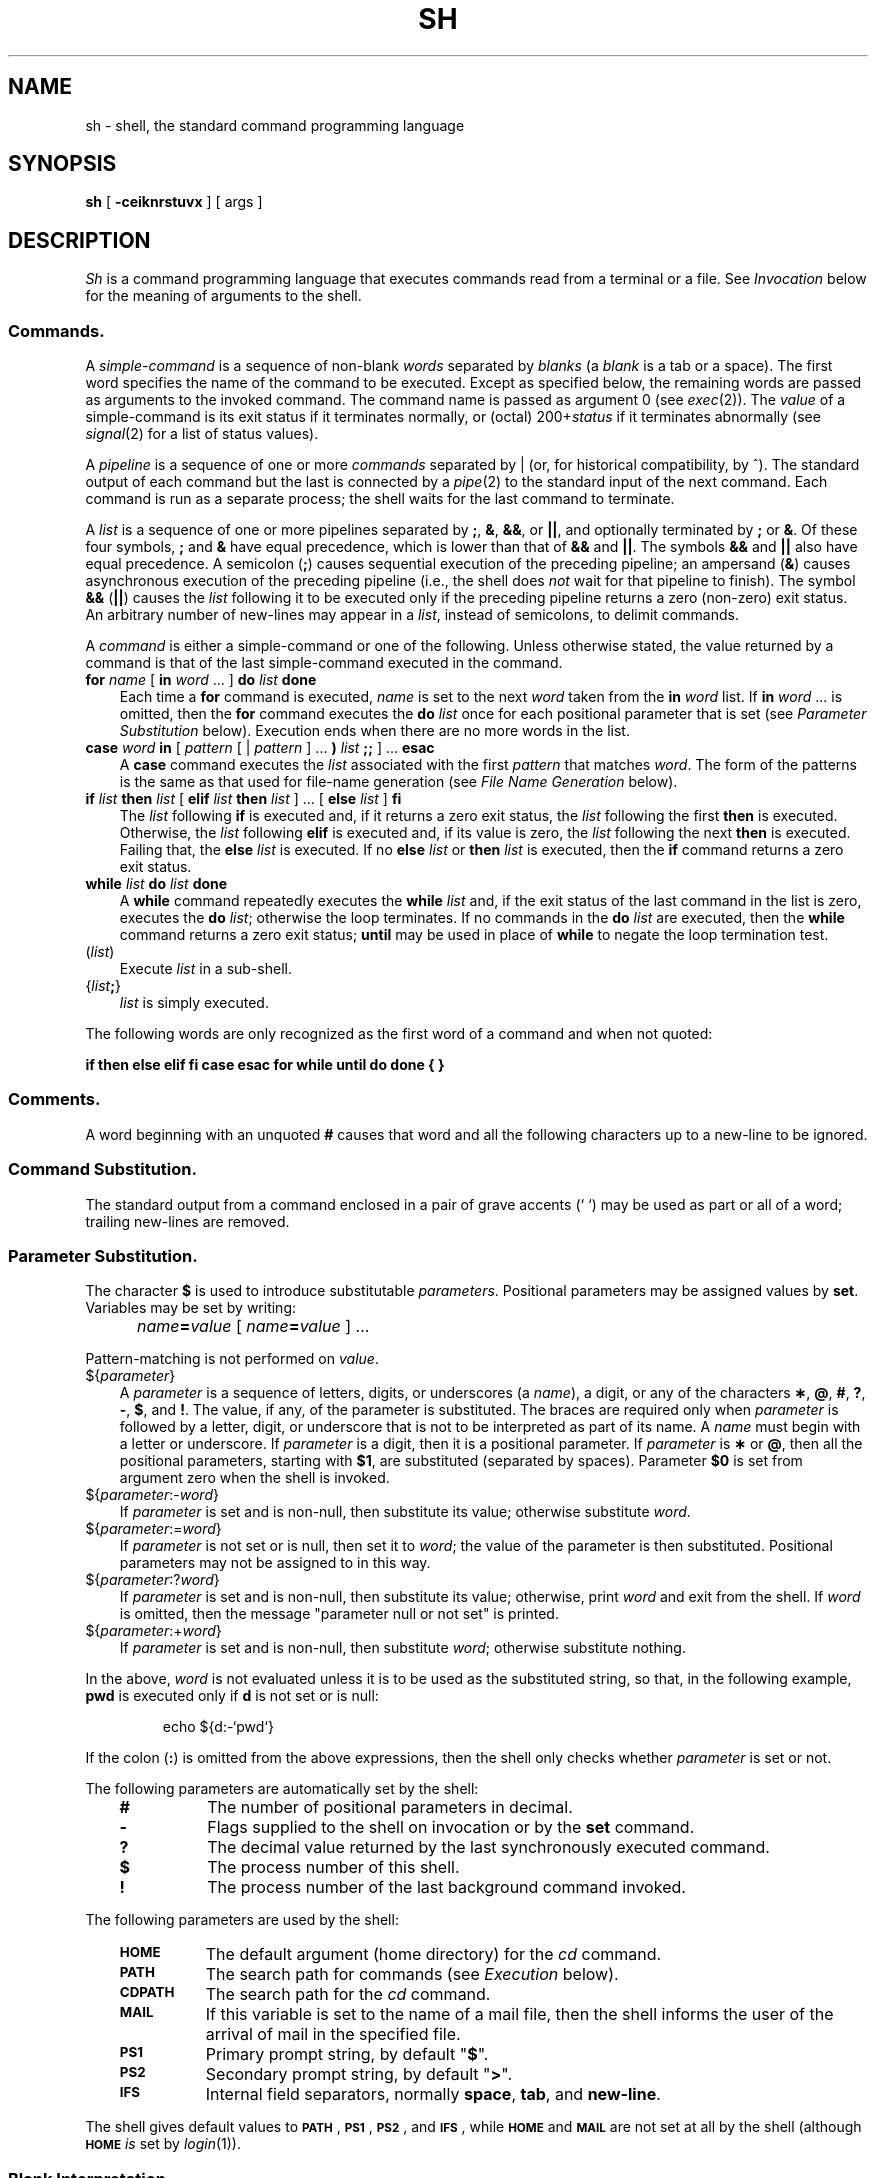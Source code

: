 '\"macro stdmacro
.TH SH 1
.SH NAME
sh \- shell, the standard command programming language
.SH SYNOPSIS
.B sh
[
.B \-ceiknrstuvx
] [ args ]
.SH DESCRIPTION
.I Sh\^
is a command programming language
that executes commands read from a terminal
or a file.
See
.I Invocation\^
below
for the meaning of arguments to the shell.
.SS Commands.
A
.I simple-command\^
is a sequence of non-blank
.I words\^
separated by
.I blanks\^
(a
.I blank\^
is a
tab
or a
space).
The first word specifies the name of the command to
be executed.
Except as specified below,
the remaining words are passed as arguments
to the invoked command.
The command name is passed as argument 0
(see
.IR exec\^ (2)).
The
.I value\^
of a simple-command is its exit status
if it terminates normally, or (octal) 200+\f2status\^\fP if
it terminates abnormally (see
.IR signal\^ (2)
for a list of
status values).
.PP
A
.I pipeline\^
is a sequence of one or more
.I commands\^
separated by \||\|
(or, for historical compatibility, by ^).
The standard output of each command but the last
is connected by a
.IR pipe\^ (2)
to the standard input of the next command.
Each command is run as a separate process;
the shell waits for the last command to terminate.
.PP
A
.I list\^
is a sequence of one or more
pipelines
separated by
.BR ; ,
.BR & ,
.BR && ,
or 
.BR \||\||\| ,
and optionally terminated by
.B ;
or
.BR & .
Of these four symbols,
.B ;
and
.B &
have equal precedence,
which is lower than that of
.B &&
and 
.BR \||\||\| .
The symbols
.B &&
and
.B \||\||\|
also have equal precedence.
A semicolon
.RB ( ; )
causes sequential execution of the preceding pipeline; an ampersand
.RB ( & )
causes asynchronous execution of the preceding pipeline (i.e., the shell does
.I not\^
wait for that pipeline to finish).
The symbol
.B &&
.RB ( \||\||\| )
causes the
.I list\^
following it to be executed only if the preceding
pipeline
returns a zero (non-zero) exit status.
An arbitrary number of new-lines may appear in a
.IR list ,
instead of semicolons,
to delimit commands.
.PP
A
.I command\^
is either a simple-command
or one of the following.
Unless otherwise stated,
the value returned by a command is that of the
last simple-command executed in the command.
.PP
.PD 0
.TP .3i
\f3for\fP \f2name\^\fP [ \f3in\fP \f2word\^\fP .\|.\|. ] \f3do\fP \f2list\^\fP \f3done\fP
Each time a
.B for
command is executed,
.I name\^
is set to the next
.I word\^
taken from the
.B in
.I word\^
list.
If
.BI in " word\^"
\&.\|.\|.
is omitted, then
the
.B for
command executes the \f3do\fP \f2list\^\fP once for each positional parameter
that is set
(see
.I "Parameter Substitution\^"
below).
Execution ends when there are no more words in the list.
.TP
\f3case\fP \f2word\^\fP \f3in\fP [ \f2pattern\^\fP [ \||\| \
\f2pattern\^\fP ] .\|.\|. \f3)\fP \f2list\^\fP \f3;;\fP ] .\|.\|. \f3esac\fP
A
.B case
command executes the
.I list\^
associated with the first
.I pattern\^
that matches
.IR word .
The form of the patterns is
the same as that used for
file-name generation (see 
.I "File Name Generation\^"
below).
.TP
\f3if\fP \f2list\^\fP \f3then\fP \f2list\^\fP [ \
\f3elif\fP \f2list\^\fP \f3then\fP \f2list\^\fP ] .\|.\|. \
[ \f3else\fP \f2list\^\fP ] \f3f\|i\fP
The
.I list\^
following \f3if\fP is executed and,
if it
returns a zero exit status, the
.I list\^
following
the first
.B then
is executed.
Otherwise, the
.I list\^
following \f3elif\fP
is executed and, if its value is zero,
the
.I list\^
following
the next
.B then
is executed.
Failing that, the
.B else
.I list\^
is executed.
If no
.B else
.I list\^
or
.B then
.I list\^
is executed, then the
.B if
command returns a zero exit status.
.TP
\f3while\fP \f2list\^\fP \f3do\fP \f2list\^\fP \f3done\fP
A
.B while
command repeatedly executes the
.B while
.I list\^
and, if the exit status of the last command in the list is zero, executes
the
.B do
.IR list ;
otherwise the loop terminates.
If no commands in the
.B do
.I list\^
are executed, then the
.B while
command returns a zero exit status;
.B until
may be used in place of
.B while
to negate
the loop termination test.
.TP
(\^\f2list\^\fP)
.br
Execute
.I list\^
in a sub-shell.
.TP
{\^\f2list\^\f3;\f1}
.br
.I list\^
is simply executed.
.PD
.PP
The following words
are only recognized as the first word of a command
and when not quoted:
.if t .RS .3i
.PP
.B
.if n if then else elif fi case esac for while until do done { }
.if t if  then  else  elif  f\|i  case  esac  for  while  until  do  done  {  }
.if t .RE
.SS Comments.
A word beginning with an unquoted
.B #
causes that word and all the following characters up to a new-line
to be ignored.
.SS Command Substitution.
The standard output from a command enclosed in
a pair of grave accents (\^`\0`\^) may be used as part or all
of a word;
trailing new-lines are removed.
.SS Parameter Substitution.
The character
.B $
is used to introduce substitutable
.IR parameters .
Positional parameters may be assigned values by
.BR set .
Variables may be set by writing:
.IP "" 5
.IB name = value\^
[
.IB name = value\^
] .\|.\|.
.PP
Pattern-matching is not performed on
.IR value .
.PP
.PD 0
.TP .3i
${\^\f2parameter\^\f1}
A
.I parameter\^
is a sequence of letters, digits, or underscores (a
.IR name ),
a digit,
or any of the characters
.BR \(** ,
.BR @ ,
.BR # ,
.BR ? ,
.BR \- ,
.BR $ ,
and
.BR !\^ .
The value, if any, of the parameter is substituted.
The braces are required only when
.I parameter\^
is followed by a letter, digit, or underscore
that is not to be interpreted as part of its name.
A
.I name\^
must begin with a letter or underscore.
If
.I parameter\^
is a digit, then it is a positional parameter.
If
.I parameter\^
is
.B \(**
or
.BR @ ,
then all the positional
parameters, starting with
.BR $1 ,
are substituted
(separated by spaces).
Parameter
.B $0
is set from argument zero when the shell
is invoked.
.TP
${\^\f2parameter\^\f1:\-\f2word\^\f1}
If
.I parameter\^
is set and is non-null, then substitute its value;
otherwise substitute
.IR word .
.TP
${\^\f2parameter\^\f1:=\f2word\^\f1}
If
.I parameter\^
is not set or is null,
then set it to
.IR word ;
the value of the parameter is then substituted.
Positional parameters may not be assigned to
in this way.
.TP
${\^\f2parameter\^\f1:?\f2word\^\f1}
If
.I parameter\^
is set and is non-null, then substitute its value;
otherwise, print
.I word\^
and exit from the shell.
If
.I word\^
is omitted, then the message
"parameter null or not set"
is printed.
.TP
${\^\f2parameter\^\f1:+\f2word\^\f1}
If
.I parameter\^
is set and is non-null, then substitute
.IR word ;
otherwise substitute nothing.
.PD
.PP
In the above,
.I word\^
is not evaluated unless it is
to be used as the substituted string,
so that, in the following example,
.B pwd
is executed only if
.B d
is not set or is null:
.IP
echo \|${d\^:\-\^`\^pwd\^`\^}
.PP
If the colon
.RB ( : )
is omitted from the above expressions, then the
shell only checks whether 
.I parameter\^
is set or not.
.PP
The following
parameters
are automatically set by the shell:
.RS .3i
.TP "\w'\f3\s-1CDPATH\s+1\f1\ \ 'u"
.B #
.PD 0
The number of positional parameters in decimal.
.TP
.B \-
Flags supplied to the shell on invocation or by
the
.B set
command.
.TP
.B ?
The decimal value returned by the last synchronously executed command.
.TP
.B $
The process number of this shell.
.TP
.B !
The process number of the last background command invoked.
.PD
.RE
.PP
The following
parameters
are used by the shell:
.RS .3i
.TP "\w'\f3\s-1CDPATH\s+1\f1\ \ 'u"
.B
.SM HOME
The default argument (home directory) for the
.I cd\^
command.
.PD 0
.TP
.B
.SM PATH
The search path for commands (see
.I Execution\^
below).
.TP
.B
.SM CDPATH
The search path for the
.I cd\^
command.
.TP
.B
.SM MAIL
If this variable is set to the name of
a mail file, then the shell informs the user of
the arrival of mail in the specified file.
.TP
.SM
.B PS1
Primary prompt string, by default
"\f3\|$\|\f1".
.TP
.SM
.B PS2
Secondary prompt string, by default
"\f3\|>\|\f1".
.TP
.SM
.B IFS
Internal field separators,
normally
.BR space ,
.BR tab ,
and
.BR new-line .
.PD
.RE
.PP
The shell gives default values to
\f3\s-1PATH\s+1\fP, \f3\s-1PS1\s+1\fP, \f3\s-1PS2\s+1\fP, and \f3\s-1IFS\s+1\fP,
while
.SM
.B HOME
and
.SM
.B MAIL
are
not set at all by the shell (although
.SM
.B HOME
.I is\^
set by
.IR login\^ (1)).
.SS Blank Interpretation.
After parameter and command substitution,
the results of substitution are scanned for internal field separator
characters (those found in
.BR \s-1IFS\s+1 )
and split into distinct arguments where such characters are found.
Explicit null arguments (\^"\^" or '\^'\^) are retained.
Implicit null arguments
(those resulting from
.I parameters\^
that have no values) are removed.
.SS File Name Generation.
Following substitution, each command
.I word\^
is scanned for
the characters
.BR \(** ,
.BR ? ,
and
.BR [\| .
If one of these characters appears,
then the word is regarded as a
.IR pattern .
The word is replaced with alphabetically 
sorted file names that match the pattern.
If no file name is found that matches the pattern, then
the word is left unchanged.
The character
.B \&.
at the start of a file name
or immediately following a
.BR / ,
as well as the character
.B /
itself,
must be matched explicitly.
.PP
.PD 0
.RS .3i
.TP "\w'[\^.\|.\|.\^]\ \ 'u"
.B \(**
Matches any string, including the null string.
.TP
.B ?
Matches any single character.
.TP
[\^.\|.\|.\^]
Matches any one of the enclosed characters.
A pair of characters separated by
.B \-
matches any
character lexically between the pair, inclusive.
If the first character following the opening 
"\|[\|" is a "\|!\|",
then any character not enclosed is matched.
.PD
.RE
.SS Quoting.
The following characters have a special meaning to the shell
and cause termination of a word unless quoted:
.IP "" 5
\f3;  &  (  )  \f1\||\|\f3  ^  <  >  new-line  space  tab\f1
.PP
A character may be
.I quoted\^
(i.e., made to stand for itself)
by preceding
it with a
.BR \e .
The pair
.B \enew-line
is ignored.
All characters enclosed between a pair of single quote marks 
(\|'\^'\|),
except a single quote,
are quoted.
Inside double quote marks
(\|"\^"\|),
parameter and command substitution occurs and
.B \e
quotes the characters
.BR \e ,
\&'\|,
\&"\|,
and
.BR $ .
"\f3$\(**\f1"
is equivalent to
"\f3$1 \|$2\fP \|.\|.\|.\f1",
whereas
"\f3$@\f1"
is equivalent to
"\f3$1\f1"\| "\f3$2\f1"\| \&.\|.\|.
.SS Prompting.
When used interactively,
the shell prompts with the value of
.SM
.B PS1
before reading a command.
If at any time a new-line is typed and further input is needed
to complete a command, then the secondary prompt
(i.e., the value of
.BR \s-1PS2\s+1 )
is issued.
.SS Input/Output.
Before a command is executed, its input and output
may be redirected using a special notation interpreted by the shell.
The following may appear anywhere in a simple-command
or may precede or follow a
.I command\^
and are
.I not\^
passed on to the invoked command;
substitution occurs before
.I word\^
or
.I digit\^
is used:
.PP
.PD 0
.TP "\w'\f3<<\|\f1[\-]\f3\|word\f1\ \ \ 'u"
.BR <\| word
Use file
.I word\^
as standard input (file descriptor 0).
.TP
.BR >\| word
Use file
.I word\^
as standard output (file descriptor 1).
If the file does not exist then it is created;
otherwise, it is truncated to zero length.
.TP
.BR >>\| word
Use file
.I word\^
as standard output.
If the file exists, then output is appended to it 
(by first seeking to the end-of-file);
otherwise, the file is created.
.TP
.BR << [\-]\|word
The shell input is read up to a line that is the same as
.IR word ,
or to an end-of-file.
The resulting document becomes
the standard input.
If any character of
.I word\^
is quoted, then no interpretation
is placed upon the characters of the document;
otherwise, parameter and command substitution occurs,
(unescaped)
.B \enew-line
is ignored,
and
.B \e
must be used to quote the characters
.BR \e ,
.BR $ ,
\&`\|,
and the first character of
.IR word .
If
.B \-
is appended to
.BR <\h@-.3m@< ,
then all leading tabs are stripped from
.I word\^
and from the document.
.TP
.BR <\|&\| digit
The standard input is duplicated from file descriptor
.I digit\^
(see
.IR dup\^ (2)).
Similarly for the standard output using
.BR > .
.TP
.B <\|&\|\-
The standard input is closed.
Similarly for the standard output using
.BR > .
.PD
.PP
If one of the above is preceded by a digit,
then the
file descriptor created is that specified
by the digit
(instead of the default 0 or 1).
For example:
.IP "" 5
\&.\|.\|. \|2\|>\|&\|1
.PP
creates file descriptor 2 that is a duplicate
of file descriptor 1.
.PP
If a command is followed by
.BR & ,
then the default standard input
for the command
is the empty file
.BR /dev/null .
Otherwise, the environment for the execution of a command contains the
file descriptors of the invoking shell as modified by
input/output specifications.
.SS Environment.
The
.I environment\^
(see
.IR environ\^ (5))
is a list of name-value pairs that is passed to
an executed program in the same way as a normal argument list.
The shell interacts with the environment in several ways.
On invocation, the shell scans the environment
and creates a
parameter
for each name found,
giving it the corresponding value.
Executed commands inherit the same environment.
If the user modifies the values of these
parameters
or creates new ones,
none of these affects the environment
unless the
.B export
command is used to bind the shell's
parameter
to the environment.
The environment seen by any executed command is thus composed
of any unmodified name-value pairs originally inherited by the shell,
plus any modifications or additions,
all of which must be noted in
.B export
commands.
.PP
The environment for any
.I simple-command\^
may be augmented by prefixing it with one or more assignments to
parameters.
Thus:
.IP "" 5
\s-1TERM\s+1=\^450 \|cmd \|args				and
.br
(export \|\s-1TERM\s+1; \|\s-1TERM\s+1=\^450; \|cmd \|args)
.PP
are equivalent (as far as the above execution of
.I cmd\^
is concerned).
.PP
If the
.B \-k
flag is set,
.I all\^
keyword arguments are placed in the environment,
even if they occur after the command name.
The following
first prints
.B a=b\ c
and then
.BR c :
.IP
.nf
echo \|a=b \|c
set \|\-k
echo \|a=b \|c
.fi
.SS Signals.
The \s-1INTERRUPT\s+1 and \s-1QUIT\s+1 signals for an invoked
command are ignored if the command is followed by
.BR & ;
otherwise signals have the values
inherited by the shell from its parent,
with the exception of signal 11
(but see also
the
.B trap
command below).
.SS Execution.
Each time a command is executed, the above substitutions
are carried out.
Except for the
.I "Special Commands\^"
listed below, a new
process is created and
an attempt is made to execute the command via
.IR exec\^ (2).
.PP
The shell parameter
.B
.SM PATH
defines the search path for
the directory containing the command.
Alternative directory names are separated by
a colon
.RB ( : ).
The default path is
.B :/bin:/usr/bin
(specifying the current directory,
.BR /bin ,
and
.BR /usr/bin ,
in that order)
for all users except super-user. Its
default path is \f3\&:/bin:/usr/bin:/etc\f1.
Note that the current directory is specified by a null path name,
which can appear immediately after the equal sign
or between the colon delimiters anywhere else in the path list.
If the command name contains a \f3/\fP then the search path
is not used;
such commands will not be executed by the restricted shell.
Otherwise, each directory in the path is
searched for an executable file.
If the file has execute permission but is not an
.B a.out
file,
it is assumed to be a file containing shell commands.
A sub-shell (i.e., a separate process) is spawned to read it.
A parenthesized command is also executed in
a sub-shell.
.SS Special Commands.
The following commands are executed in the shell process
and, except as specified,
no input/output redirection is permitted for such commands:
.PP
.PD 0
.TP .3i
.B :
No effect; the command does nothing.
A zero exit code is returned.
.TP
.BI ".\| " file\^
Read and execute commands from
.I file\^
and return.
The search path
specified by
.B
.SM PATH
is used to find the directory containing
.IR file .
.TP
\f3break\f1 [ \f2n\^\f1 ]
Exit from the enclosing \f3for\fP or
.B while
loop, if any.
If
.I n\^
is specified, then break
.I n\^
levels.
.TP
\f3continue\f1 [ \f2n\^\f1 ]
Resume the next iteration of the enclosing
\f3for\fP or
.B while
loop.
If
.I n\^
is specified then resume at the
.IR n -th
enclosing loop.
.TP
\f3cd\fP [ \f2arg\^\fP ]
Change the current directory to
.IR arg .
The shell
parameter
.B
.SM HOME
is the default
.IR arg .
The shell parameter
.B
.SM CDPATH
defines the search path for
the directory containing 
.IR arg .
Alternative directory names are separated by
a colon
.RB ( : ).
The default path is
.I null
(specifying the current directory).
Note that the current directory is specified by a null path name,
which can appear immediately after the equal sign
or between the colon delimiters anywhere else in the path list.
If 
.I arg\^
begins with a \f3/\fP, then the search path
is not used.
Otherwise, each directory in the path is
searched for
.IR arg .
.TP
\f3eval\fP [ \f2arg\^\fP .\|.\|. ]
The arguments are read as input
to the shell
and the resulting command(s) executed.
.TP
\f3exec\fP [ \f2arg\^\fP .\|.\|. ]
The command specified by
the arguments is executed in place of this shell
without creating a new process.
Input/output arguments may appear and, if no other
arguments are given, cause the shell
input/output to be modified.
.TP
\f3exit\fP [ \f2n\^\fP ]
Causes a shell to exit
with the exit status specified by
.IR n .
If
.I n\^
is omitted, then the exit status is that of the last command executed
(an end-of-file will also cause the shell to exit.)
.TP
\f3export\fP [ \f2name\^\fP .\|.\|. ]
The given
.IR name\| s
are marked
for automatic export to the
.I environment\^
of subsequently-executed commands.
If no arguments are given, then a list of all
names that are exported in this shell is printed.
.TP
\f3newgrp\fP [ \f2arg\^\fP .\|.\|. ]
Equivalent to
.BI "exec newgrp" " arg\^"
\&.\|.\|.\^.
.TP
\f3read\fP [ \f2name\^\fP .\|.\|. ]
One line is read from the standard input and
the first
word is assigned to the first
.IR name ,
the second word
to the second
.IR name ,
etc., with leftover words assigned to the last
.IR name .
The return code is 0 unless an end-of-file is encountered.
.TP
\f3readonly\fP [ \f2name\^\fP .\|.\|. ]
The given
.IR name\| s
are marked
.I readonly\^
and
the values of the these
.IR name\| s
may not be changed
by subsequent assignment.
If no arguments are given, then a list
of all
.I readonly\^
names is printed.
.TP
\f3set\fP [\f3\-+\fP][\f3ekntuvx\-\fP] [ \f2arg\^\fP .\|.\|. ]
.RS .3i
.TP "\w'\f3\-\^\-\f1\ \ 'u"
.B \-e
Exit immediately if a command
exits with a non-zero exit status.
.TP
.B \-k
All keyword arguments are placed in the environment for a command,
not just those that precede the command name.
.TP
.B \-n
Read commands but do not execute them.
.TP
.B \-t
Exit after reading and executing one command.
.TP
.B \-u
Treat unset variables as an error when substituting.
.TP
.B \-v
Print shell input lines as they are read.
.TP
.B \-x
Print commands and their arguments as they are executed.
.TP
.B \-\^\-
Do not change any of the flags; useful in setting
.B $1
to
.BR \- .
.PP
Using
.B \+
rather than
.B \-
causes these flags to be turned off.
These flags can also be used upon invocation of the shell.
The current set of flags may be found in
.BR $\- .
The remaining arguments are positional
parameters and are assigned, in order, to
.BR $1 ,
.BR $2 ,
\&.\|.\|.\^.
If no arguments are given, then the values
of all names are printed.
.RE
.TP .3i
\f3shift\fP [ \f2n\^\fP ]
The positional parameters from
.BI $ n +1
\&.\|.\|.
are renamed
.B $
\&.\|.\|.\0.
If
.I n\^
is not given, it is assumed to be 1.
.TP
\f3test\fP
Evaluate conditional expressions.  See
.IR test\^ (1)
for usage and description.
.TP
\f3times\fP
Print the accumulated user and system times for processes
run from the shell.
.TP
\f3trap\fP [ \f2arg\^\fP ] [ \f2n\^\fP ] .\|.\|.
.I arg\^
is a command to be read and executed when the shell
receives signal(s)
.IR n .
(Note that
.I arg\^
is scanned once when
the trap is set and once when the trap
is taken.)
Trap commands are executed in order of signal number.
Any attempt to set a trap on a signal that
was ignored on entry to the current shell
is ineffective.
An attempt to trap on signal 11 (memory fault) produces an error.
If
.I arg\^
is absent, then all trap(s)
.I n\^
are reset
to their original values.
If
.I arg\^
is the null
string, then this signal is ignored by the shell and by the commands
it invokes.
If
.I n\^
is 0, then the command
.I arg\^
is executed
on exit from the shell.
The
.B trap
command
with no arguments prints a list
of commands associated with each signal number.
.TP
\f3ulimit\fP [ \f2n\^\fP ]
imposes a size limit of 
.I n\^
blocks on files written by child processes (files of any size may be read).
With no argument, the current limit is printed.
.\"\f3ulimit\fP [ \f3\-f\|p \fP] [ \f2n\^\fP ]
.\".RS .3i
.\".TP "\w'\f3\-p\f1\ \ 'u"
.\".B \-f
.\"imposes a size limit of 
.\".I n\^
.\"blocks on files written by child processes (files of any size may be read).
.\"With no argument, the current limit is printed.
.\".TP
.\".B \-p
.\"changes the pipe size to
.\".I n\^
.\"(\s-1UNIX\s+1/\s-1RT\s+1 only).
.\".PP
.\"If no option is given,
.\".B \-f
.\"is assumed.
.\".RE
.TP .3i
\f3umask\fP [ \f2nnn\^\fP ]
The user file-creation mask is set to
.I nnn\^
(see
.IR umask\^ (2)).
If
.I nnn\^
is omitted, the current value of the mask is printed.
.TP
\f3wait\fP [ \f2n\^\fP ]
Wait for the specified process and report its termination status.
If
.I n\^
is not given, then all currently active child processes are waited for
and the return code is zero.
.PD
.SS Invocation.
If the shell is invoked through
.IR exec\^ (2)
and the first character of argument zero
is
.BR \- ,
commands are initially read from
.B /etc/profile
and then from
.BR \s-1$HOME\s+1/.profile ,
if such files exist.
Thereafter, commands are read as described below, which
is also the case when the shell is invoked as
.BR /bin/sh .
The flags below are interpreted by the shell on invocation only; Note
that unless the 
.B \-c
or
.B \-s
flag is specified, the first argument is assumed to be the
name of a file containing commands, and the remaining
arguments are passed as positional parameters
to that command file:
.PP
.PD 0
.TP "\w'\f3\-c\f2 string\f1\ \ 'u"
.BI \-c " string"
If the
.B \-c
flag is present, then
commands are read from
.IR string .
.TP
.B \-s
If the
.B \-s
flag is present or if no
arguments remain,
then commands are read from the standard input.
Any remaining arguments specify the positional parameters.
Shell output is written to
file descriptor 2.
.TP
.B \-i
If the
.B \-i
flag is present or
if the shell input and output are attached to a terminal,
then this shell is
.IR interactive .
In this case, \s-1TERMINATE\s+1 is ignored (so that \f3kill 0\fP
does not kill an interactive shell) and \s-1INTERRUPT\s+1 is caught and ignored
(so that
.B wait
is interruptible).
In all cases, \s-1QUIT\s+1 is ignored by the shell.
.TP
.B \-r
If the
.B \-r
flag is present, the shell is a restricted shell.
.PD
.PP
The remaining flags and arguments are described under the
.B set
command above.
.SH EXIT STATUS
Errors detected by the shell, such as syntax errors,
cause the shell
to return a non-zero exit status.
If the shell is being used non-interactively
then execution of the shell file is abandoned.
Otherwise, the shell returns the exit status of
the last command executed (see also the
.B exit
command above).
.SH EXAMPLE
.IP
sh \-x script1
.PP
will execute each command in "script1", echoing the command just before
executing it.
.SH FILES
.ta \w'\s-1$HOME\s+1/.profile\0\0\0'u
/etc/profile	Read by login shell at login.
.br
\s-1$HOME\s+1/.profile	Read by login shell after
\f2/etc/profile\f1 at login.
.br
/tmp/sh\(**	Temporary file for <<.
.br
/dev/null	Default standard input for background
commands.
.SH SEE ALSO
cd(1),
env(1),
login(1),
newgrp(1),
test(1),
umask(1),
dup(2),
exec(2),
fork(2),
pipe(2),
signal(2),
ulimit(2),
umask(2),
wait(2),
a.out(4),
profile(4),
environ(5).
.SH BUGS
The command
.B readonly
(without arguments) produces the same output as the command
.BR export .
.br
.PP
If
.B <<
is used to provide standard input to an
asynchronous process invoked by
.BR & ,
the shell gets mixed up about naming
the input document;
a garbage file
.B /tmp/sh\(**
is created and the shell complains about not being able
to find that file by another name.
.br
.PP
.I Sh 
scripts should not start with a single #, otherwise they will be interpreted
by 
.I csh 
when run by 
.I csh 
users.  
It is recommended that the first line of all
.I sh
scripts be `#! /bin/sh' or `:'.
.\"	@(#)sh.1	5.1 of 11/15/83
